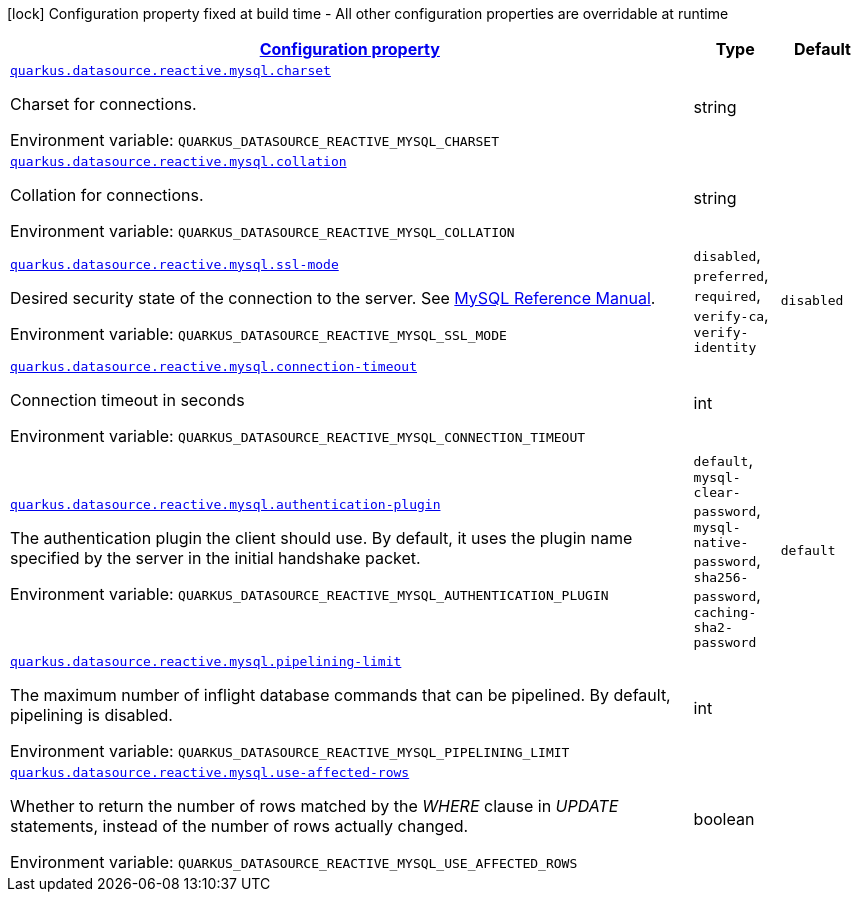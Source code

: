 
:summaryTableId: quarkus-reactive-mysql-client-config-group-data-source-reactive-my-sql-config
[.configuration-legend]
icon:lock[title=Fixed at build time] Configuration property fixed at build time - All other configuration properties are overridable at runtime
[.configuration-reference, cols="80,.^10,.^10"]
|===

h|[[quarkus-reactive-mysql-client-config-group-data-source-reactive-my-sql-config_configuration]]link:#quarkus-reactive-mysql-client-config-group-data-source-reactive-my-sql-config_configuration[Configuration property]

h|Type
h|Default

a| [[quarkus-reactive-mysql-client-config-group-data-source-reactive-my-sql-config_quarkus.datasource.reactive.mysql.charset]]`link:#quarkus-reactive-mysql-client-config-group-data-source-reactive-my-sql-config_quarkus.datasource.reactive.mysql.charset[quarkus.datasource.reactive.mysql.charset]`

[.description]
--
Charset for connections.

ifdef::add-copy-button-to-env-var[]
Environment variable: env_var_with_copy_button:+++QUARKUS_DATASOURCE_REACTIVE_MYSQL_CHARSET+++[]
endif::add-copy-button-to-env-var[]
ifndef::add-copy-button-to-env-var[]
Environment variable: `+++QUARKUS_DATASOURCE_REACTIVE_MYSQL_CHARSET+++`
endif::add-copy-button-to-env-var[]
--|string 
|


a| [[quarkus-reactive-mysql-client-config-group-data-source-reactive-my-sql-config_quarkus.datasource.reactive.mysql.collation]]`link:#quarkus-reactive-mysql-client-config-group-data-source-reactive-my-sql-config_quarkus.datasource.reactive.mysql.collation[quarkus.datasource.reactive.mysql.collation]`

[.description]
--
Collation for connections.

ifdef::add-copy-button-to-env-var[]
Environment variable: env_var_with_copy_button:+++QUARKUS_DATASOURCE_REACTIVE_MYSQL_COLLATION+++[]
endif::add-copy-button-to-env-var[]
ifndef::add-copy-button-to-env-var[]
Environment variable: `+++QUARKUS_DATASOURCE_REACTIVE_MYSQL_COLLATION+++`
endif::add-copy-button-to-env-var[]
--|string 
|


a| [[quarkus-reactive-mysql-client-config-group-data-source-reactive-my-sql-config_quarkus.datasource.reactive.mysql.ssl-mode]]`link:#quarkus-reactive-mysql-client-config-group-data-source-reactive-my-sql-config_quarkus.datasource.reactive.mysql.ssl-mode[quarkus.datasource.reactive.mysql.ssl-mode]`

[.description]
--
Desired security state of the connection to the server. 
See link:https://dev.mysql.com/doc/refman/8.0/en/connection-options.html#option_general_ssl-mode[MySQL Reference Manual].

ifdef::add-copy-button-to-env-var[]
Environment variable: env_var_with_copy_button:+++QUARKUS_DATASOURCE_REACTIVE_MYSQL_SSL_MODE+++[]
endif::add-copy-button-to-env-var[]
ifndef::add-copy-button-to-env-var[]
Environment variable: `+++QUARKUS_DATASOURCE_REACTIVE_MYSQL_SSL_MODE+++`
endif::add-copy-button-to-env-var[]
-- a|
`disabled`, `preferred`, `required`, `verify-ca`, `verify-identity` 
|`disabled`


a| [[quarkus-reactive-mysql-client-config-group-data-source-reactive-my-sql-config_quarkus.datasource.reactive.mysql.connection-timeout]]`link:#quarkus-reactive-mysql-client-config-group-data-source-reactive-my-sql-config_quarkus.datasource.reactive.mysql.connection-timeout[quarkus.datasource.reactive.mysql.connection-timeout]`

[.description]
--
Connection timeout in seconds

ifdef::add-copy-button-to-env-var[]
Environment variable: env_var_with_copy_button:+++QUARKUS_DATASOURCE_REACTIVE_MYSQL_CONNECTION_TIMEOUT+++[]
endif::add-copy-button-to-env-var[]
ifndef::add-copy-button-to-env-var[]
Environment variable: `+++QUARKUS_DATASOURCE_REACTIVE_MYSQL_CONNECTION_TIMEOUT+++`
endif::add-copy-button-to-env-var[]
--|int 
|


a| [[quarkus-reactive-mysql-client-config-group-data-source-reactive-my-sql-config_quarkus.datasource.reactive.mysql.authentication-plugin]]`link:#quarkus-reactive-mysql-client-config-group-data-source-reactive-my-sql-config_quarkus.datasource.reactive.mysql.authentication-plugin[quarkus.datasource.reactive.mysql.authentication-plugin]`

[.description]
--
The authentication plugin the client should use. By default, it uses the plugin name specified by the server in the initial handshake packet.

ifdef::add-copy-button-to-env-var[]
Environment variable: env_var_with_copy_button:+++QUARKUS_DATASOURCE_REACTIVE_MYSQL_AUTHENTICATION_PLUGIN+++[]
endif::add-copy-button-to-env-var[]
ifndef::add-copy-button-to-env-var[]
Environment variable: `+++QUARKUS_DATASOURCE_REACTIVE_MYSQL_AUTHENTICATION_PLUGIN+++`
endif::add-copy-button-to-env-var[]
-- a|
`default`, `mysql-clear-password`, `mysql-native-password`, `sha256-password`, `caching-sha2-password` 
|`default`


a| [[quarkus-reactive-mysql-client-config-group-data-source-reactive-my-sql-config_quarkus.datasource.reactive.mysql.pipelining-limit]]`link:#quarkus-reactive-mysql-client-config-group-data-source-reactive-my-sql-config_quarkus.datasource.reactive.mysql.pipelining-limit[quarkus.datasource.reactive.mysql.pipelining-limit]`

[.description]
--
The maximum number of inflight database commands that can be pipelined. By default, pipelining is disabled.

ifdef::add-copy-button-to-env-var[]
Environment variable: env_var_with_copy_button:+++QUARKUS_DATASOURCE_REACTIVE_MYSQL_PIPELINING_LIMIT+++[]
endif::add-copy-button-to-env-var[]
ifndef::add-copy-button-to-env-var[]
Environment variable: `+++QUARKUS_DATASOURCE_REACTIVE_MYSQL_PIPELINING_LIMIT+++`
endif::add-copy-button-to-env-var[]
--|int 
|


a| [[quarkus-reactive-mysql-client-config-group-data-source-reactive-my-sql-config_quarkus.datasource.reactive.mysql.use-affected-rows]]`link:#quarkus-reactive-mysql-client-config-group-data-source-reactive-my-sql-config_quarkus.datasource.reactive.mysql.use-affected-rows[quarkus.datasource.reactive.mysql.use-affected-rows]`

[.description]
--
Whether to return the number of rows matched by the _WHERE_ clause in _UPDATE_ statements, instead of the number of rows actually changed.

ifdef::add-copy-button-to-env-var[]
Environment variable: env_var_with_copy_button:+++QUARKUS_DATASOURCE_REACTIVE_MYSQL_USE_AFFECTED_ROWS+++[]
endif::add-copy-button-to-env-var[]
ifndef::add-copy-button-to-env-var[]
Environment variable: `+++QUARKUS_DATASOURCE_REACTIVE_MYSQL_USE_AFFECTED_ROWS+++`
endif::add-copy-button-to-env-var[]
--|boolean 
|

|===